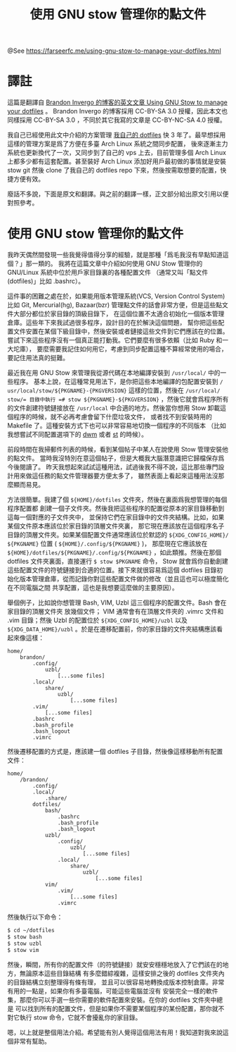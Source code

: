 #+TITLE: 使用 GNU stow 管理你的點文件

@See https://farseerfc.me/using-gnu-stow-to-manage-your-dotfiles.html

* 譯註
這篇是翻譯自 [[http://brandon.invergo.net/news/2012-05-26-using-gnu-stow-to-manage-your-dotfiles.html][Brandon Invergo 的博客的英文文章 Using GNU Stow to manage your dotfiles]] 。 Brandon Invergo 的博客採用 CC-BY-SA 3.0 授權，因此本文也同樣採用 CC-BY-SA 3.0 ，不同於其它我寫的文章是 CC-BY-NC-SA 4.0 授權。

我自己已經使用此文中介紹的方案管理 [[https://git.io/fcdots][我自己的 dotfiles]] 快 3 年了。最早想採用這樣的管理方案是爲了方便在多臺 Arch Linux 系統之間同步配置， 後來逐漸主力系統也更新換代了一次，又同步到了自己的 vps 上去，目前管理多個 Arch Linux 上都多少都有這套配置。甚至裝好 Arch Linux 添加好用戶最初做的事情就是安裝 stow git 然後 clone 了我自己的 dotfiles repo 下來，然後按需取想要的配置，快捷方便有效。

廢話不多說，下面是原文和翻譯。與之前的翻譯一樣，正文部分給出原文引用以便對照參考。

* 使用 GNU stow 管理你的點文件
我昨天偶然間發現一些我覺得值得分享的經驗，就是那種「爲毛我沒有早點知道這個？」那一類的。 我將在這篇文章中介紹如何使用 GNU Stow 管理你的 GNU/Linux 系統中位於用戶家目錄裏的各種配置文件 （通常又叫「點文件(dotfiles)」比如 .bashrc）。

這件事的困難之處在於，如果能用版本管理系統(VCS, Version Control System)比如 Git, Mercurial(hg), Bazaar(bzr) 管理點文件的話會非常方便，但是這些點文件大部分都位於家目錄的頂級目錄下， 在這個位置不太適合初始化一個版本管理倉庫。這些年下來我試過很多程序，設計目的在於解決這個問題， 幫你把這些配置文件安置在某個下級目錄中，然後安裝或者鏈接這些文件到它們應該在的位置。 嘗試下來這些程序沒有一個真正能打動我。它們要麼有很多依賴（比如 Ruby 和一大坨庫）， 要麼需要我記住如何用它，考慮到同步配置這種不算經常使用的場合，要記住用法真的挺難。

最近我在用 GNU Stow 來管理我從源代碼在本地編譯安裝到 =/​usr/​local/=​ 中的一些程序。 基本上說，在這種常見用法下，是你把這些本地編譯的包配置安裝到 =/​usr/​local/​stow/​${PKGNAME}-{PKGVERSION}= 這樣的位置，然後在 =/​usr/​local/​stow/​= 目錄中執行 =# stow ${PKGNAME}-${PKGVERSION}= ，然後它就會爲程序所有的文件創建符號鏈接放在 =/​usr/​local= 中合適的地方。然後當你想用 Stow 卸載這個程序的時候，就不必再考慮會留下什麼垃圾文件， 或者找不到安裝時用的 Makefile 了。這種安裝方式下也可以非常容易地切換一個程序的不同版本 （比如我想嘗試不同配置選項下的 [[https://dwm.suckless.org/][dwm]] 或者 [[https://st.suckless.org/][st]] 的時候）。

前段時間在我掃郵件列表的時候，看到某個帖子中某人在說使用 Stow 管理安裝他的點文件。 當時我沒特別在意這個帖子，但是大概我大腦潛意識把它歸檔保存爲今後閱讀了。 昨天我想起來試試這種用法，試過後我不得不說，這比那些專門設計用來做這任務的點文件管理器要方便太多了， 雖然表面上看起來這種用法沒那麼顯而易見。

方法很簡單。我建了個 =${HOME}/​dotfiles= 文件夾，然後在裏面爲我想管理的每個程序配置都 創建一個子文件夾。然後我把這些程序的配置從原本的家目錄移動到這每一個對應的子文件夾中， 並保持它們在家目錄中的文件夾結構。比如，如果某個文件原本應該位於家目錄的頂層文件夾裏， 那它現在應該放在這個程序名子目錄的頂層文件夾。如果某個配置文件通常應該位於默認的 =${XDG_CONFIG_HOME}/​${PKGNAME}= 位置 ( =${HOME}/​.config/​${PKGNAME}= )， 那麼現在它應該放在 =${HOME}/​dotfiles/​${PKGNAME}/​.config/​${PKGNAME}= ，如此類推。然後在那個 dotfiles 文件夾裏面，直接運行 =$ stow $PKGNAME= 命令， Stow 就會爲你自動創建這些配置文件的符號鏈接到合適的位置。接下來就很容易爲這個 dotfiles 目錄初始化版本管理倉庫，從而記錄你對這些配置文件做的修改（並且這也可以極度簡化在不同電腦之間 共享配置，這也是我想要這麼做的主要原因）。

舉個例子，比如說你想管理 Bash, VIM, Uzbl 這三個程序的配置文件。Bash 會在家目錄的頂層文件夾 放幾個文件； VIM 通常會有在頂層文件夾的 .vimrc 文件和 .vim 目錄；然後 Uzbl 的配置位於 =${XDG_CONFIG_HOME}/​uzbl= 以及 =${XDG_DATA_HOME}/​uzbl= 。於是在遷移配置前，你的家目錄的文件夾結構應該看起來像這樣：

#+BEGIN_EXAMPLE
home/
    brandon/
        .config/
            uzbl/
                [...some files]
        .local/
            share/
                uzbl/
                    [...some files]
        .vim/
            [...some files]
        .bashrc
        .bash_profile
        .bash_logout
        .vimrc
#+END_EXAMPLE

然後遷移配置的方式是，應該建一個 dotfiles 子目錄，然後像這樣移動所有配置文件：

#+BEGIN_EXAMPLE
home/
    /brandon/
        .config/
        .local/
            .share/
        dotfiles/
            bash/
                .bashrc
                .bash_profile
                .bash_logout
            uzbl/
                .config/
                    uzbl/
                        [...some files]
                .local/
                    share/
                        uzbl/
                            [...some files]
            vim/
                .vim/
                    [...some files]
                .vimrc
#+END_EXAMPLE

然後執行以下命令：
#+BEGIN_SRC sh
$ cd ~/dotfiles
$ stow bash
$ stow uzbl
$ stow vim
#+END_SRC

然後，瞬間，所有你的配置文件（的符號鏈接）就安安穩穩地放入了它們該在的地方，無論原本這些目錄結構 有多麼錯綜複雜，這樣安排之後的 dotfiles 文件夾內的目錄結構立刻整理得有條有理， 並且可以很容易地轉換成版本控制倉庫。非常有用的一點是，如果你有多臺電腦，可能這些電腦並沒有 安裝完全一樣的軟件集，那麼你可以手選一些你需要的軟件配置來安裝。在你的 dotfiles 文件夾中總是 可以找到所有的配置文件，但是如果你不需要某個程序的某份配置，那你就不對它執行 stow 命令，它就不會擾亂你的家目錄。

嗯，以上就是整個用法介紹。希望能有別人覺得這個用法有用！我知道對我來說這個非常有幫助。

